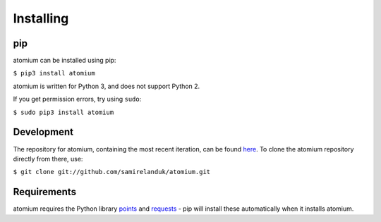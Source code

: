 Installing
----------

pip
~~~

atomium can be installed using pip:

``$ pip3 install atomium``

atomium is written for Python 3, and does not support Python 2.

If you get permission errors, try using ``sudo``:

``$ sudo pip3 install atomium``


Development
~~~~~~~~~~~

The repository for atomium, containing the most recent iteration, can be
found `here <http://github.com/samirelanduk/atomium/>`_. To clone the
atomium repository directly from there, use:

``$ git clone git://github.com/samirelanduk/atomium.git``


Requirements
~~~~~~~~~~~~

atomium requires the Python library
`points <https://points.samireland.com/>`_ and
`requests <https://docs.python-requests.org/>`_ - pip will install these
automatically when it installs atomium.
